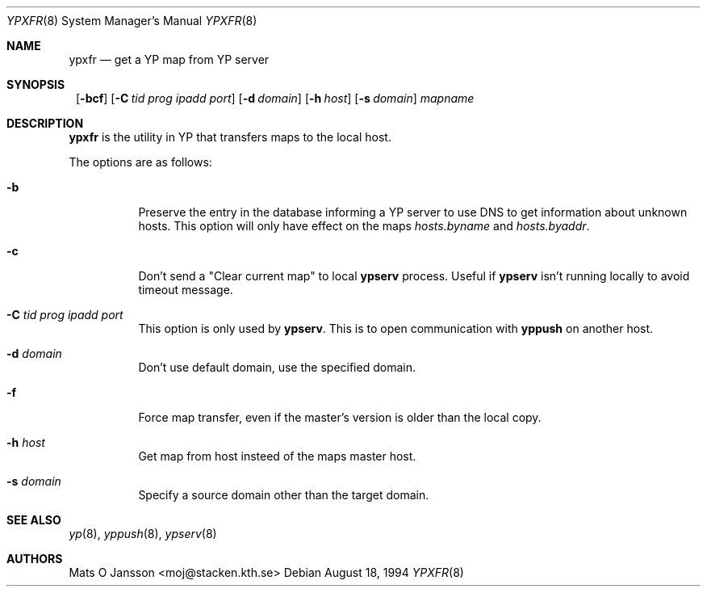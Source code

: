 .\"	$NetBSD: ypxfr.8,v 1.8 2002/03/05 15:12:35 wiz Exp $
.\"
.\" Copyright (c) 1994 Mats O Jansson <moj@stacken.kth.se>
.\" All rights reserved.
.\"
.\" Redistribution and use in source and binary forms, with or without
.\" modification, are permitted provided that the following conditions
.\" are met:
.\" 1. Redistributions of source code must retain the above copyright
.\"    notice, this list of conditions and the following disclaimer.
.\" 2. Redistributions in binary form must reproduce the above copyright
.\"    notice, this list of conditions and the following disclaimer in the
.\"    documentation and/or other materials provided with the distribution.
.\" 3. All advertising materials mentioning features or use of this software
.\"    must display the following acknowledgement:
.\"	This product includes software developed by Mats O Jansson
.\" 4. The name of the author may not be used to endorse or promote products
.\"    derived from this software without specific prior written permission.
.\"
.\" THIS SOFTWARE IS PROVIDED BY THE AUTHOR ``AS IS'' AND ANY EXPRESS
.\" OR IMPLIED WARRANTIES, INCLUDING, BUT NOT LIMITED TO, THE IMPLIED
.\" WARRANTIES OF MERCHANTABILITY AND FITNESS FOR A PARTICULAR PURPOSE
.\" ARE DISCLAIMED.  IN NO EVENT SHALL THE AUTHOR BE LIABLE FOR ANY
.\" DIRECT, INDIRECT, INCIDENTAL, SPECIAL, EXEMPLARY, OR CONSEQUENTIAL
.\" DAMAGES (INCLUDING, BUT NOT LIMITED TO, PROCUREMENT OF SUBSTITUTE GOODS
.\" OR SERVICES; LOSS OF USE, DATA, OR PROFITS; OR BUSINESS INTERRUPTION)
.\" HOWEVER CAUSED AND ON ANY THEORY OF LIABILITY, WHETHER IN CONTRACT, STRICT
.\" LIABILITY, OR TORT (INCLUDING NEGLIGENCE OR OTHERWISE) ARISING IN ANY WAY
.\" OUT OF THE USE OF THIS SOFTWARE, EVEN IF ADVISED OF THE POSSIBILITY OF
.\" SUCH DAMAGE.
.\"
.Dd August 18, 1994
.Dt YPXFR 8
.Os
.Sh NAME
.Nm ypxfr
.Nd get a YP map from YP server
.Sh SYNOPSIS
.Nm ""
.Op Fl bcf
.Bk -words
.Op Fl C Ar tid prog ipadd port
.Ek
.Bk -words
.Op Fl d Ar domain
.Ek
.Bk -words
.Op Fl h Ar host
.Ek
.Bk -words
.Op Fl s Ar domain
.Ek
.Ar mapname
.Sh DESCRIPTION
.Nm
is the utility in
.Tn YP
that transfers maps to the local host.
.Pp
The options are as follows:
.Bl -tag -width indent
.It Fl b
Preserve the entry in the database informing a
.Tn YP
server to use
DNS to get information about unknown hosts. This option will only have
effect on the maps
.Pa hosts.byname
and
.Pa hosts.byaddr .
.It Fl c
Don't send a "Clear current map" to local
.Nm ypserv
process. Useful if
.Nm ypserv
isn't running locally to avoid timeout message.
.It Fl C Ar tid prog ipadd port
This option is only used by
.Nm ypserv .
This is to open communication with
.Nm yppush
on another host.
.It Fl d Ar domain
Don't use default domain, use the specified domain.
.It Fl f
Force map transfer, even if the master's version is older than the local copy.
.It Fl h Ar host
Get map from host insteed of the maps master host.
.It Fl s Ar domain
Specify a source domain other than the target domain.
.El
.Sh SEE ALSO
.Xr yp 8 ,
.Xr yppush 8 ,
.Xr ypserv 8
.Sh AUTHORS
.An Mats O Jansson Aq moj@stacken.kth.se
